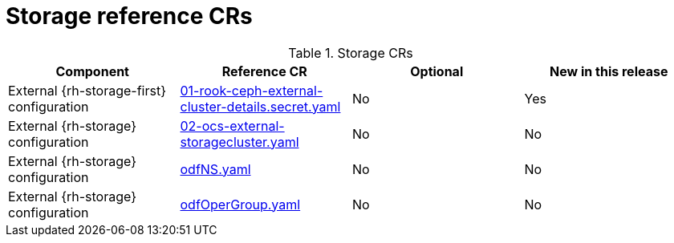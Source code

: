 // Module included in the following assemblies:
//
// * telco_ref_design_specs/core/telco-core-ref-crs.adoc

:_mod-docs-content-type: REFERENCE
[id="storage-crs_{context}"]
= Storage reference CRs

.Storage CRs
[cols="4*", options="header", format=csv]
|====
Component,Reference CR,Optional,New in this release
External {rh-storage-first} configuration,xref:../../telco_ref_design_specs/core/telco-core-ref-crs.adoc#telco-core-01-rook-ceph-external-cluster-details.secret-yaml[01-rook-ceph-external-cluster-details.secret.yaml],No,Yes
External {rh-storage} configuration,xref:../../telco_ref_design_specs/core/telco-core-ref-crs.adoc#telco-core-02-ocs-external-storagecluster-yaml[02-ocs-external-storagecluster.yaml],No,No
External {rh-storage} configuration,xref:../../telco_ref_design_specs/core/telco-core-ref-crs.adoc#telco-core-odfns-yaml[odfNS.yaml],No,No
External {rh-storage} configuration,xref:../../telco_ref_design_specs/core/telco-core-ref-crs.adoc#telco-core-odfopergroup-yaml[odfOperGroup.yaml],No,No
|====
